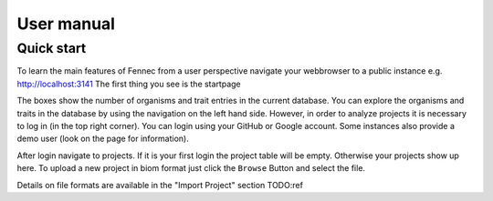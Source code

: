 .. user:
.. _user:

User manual
===========

Quick start
-----------

To learn the main features of Fennec from a user perspective navigate your webbrowser to a public instance e.g. http://localhost:3141
The first thing you see is the startpage

.. image:: screenshots/startpage.png

The boxes show the number of organisms and trait entries in the current database.
You can explore the organisms and traits in the database by using the navigation on the left hand side.
However, in order to analyze projects it is necessary to log in (in the top right corner).
You can login using your GitHub or Google account.
Some instances also provide a demo user (look on the page for information).

After login navigate to projects.
If it is your first login the project table will be empty.
Otherwise your projects show up here.
To upload a new project in biom format just click the ``Browse`` Button and select the file.

.. image:: screenshots/projects.png

Details on file formats are available in the "Import Project" section TODO:ref
